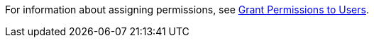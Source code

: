 // tag::assignPermissionsLink[]
For information about assigning permissions, see 
xref:access-management::users.adoc#grant-user-permissions[Grant Permissions to Users].
// end::assignPermissionsLink[]